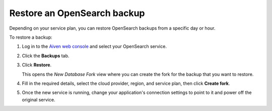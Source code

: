 Restore an OpenSearch backup
============================

Depending on your service plan, you can restore OpenSearch backups from a specific day or hour.

To restore a backup:

#. Log in to the `Aiven web console <https://console.aiven.io>`_ and select your OpenSearch service.

#. Click the **Backups** tab.

#. Click **Restore**.

   This opens the *New Database Fork* view where you can create the fork for the backup that you want to restore.

#. Fill in the required details, select the cloud provider, region, and service plan, then click **Create fork**.

#. Once the new service is running, change your application's connection settings to point to it and power off the original service.
